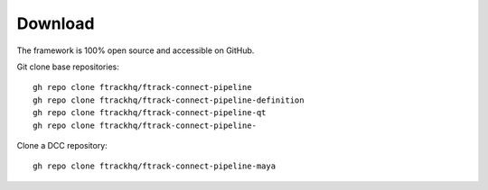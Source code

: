 ..
    :copyright: Copyright (c) 2014-2021 ftrack

.. _developing/download:

********
Download
********

.. highlight:: bash

The framework is 100% open source and accessible on GitHub.

Git clone base repositories::

    gh repo clone ftrackhq/ftrack-connect-pipeline
    gh repo clone ftrackhq/ftrack-connect-pipeline-definition
    gh repo clone ftrackhq/ftrack-connect-pipeline-qt
    gh repo clone ftrackhq/ftrack-connect-pipeline-

Clone a DCC repository::

    gh repo clone ftrackhq/ftrack-connect-pipeline-maya


